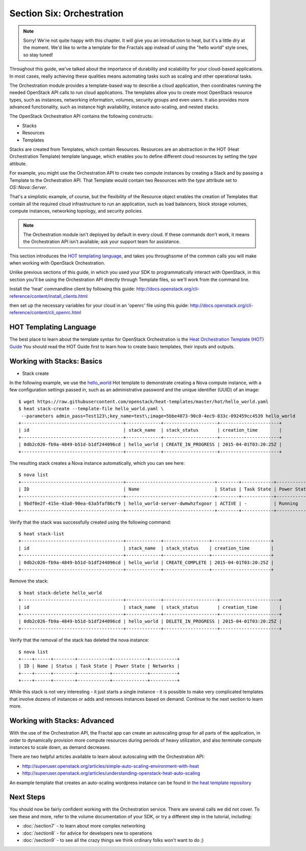 ==========================
Section Six: Orchestration
==========================

.. todo:: Needs to be restructured so that the fractals app is used as the example for the explanatory material.

.. note:: Sorry! We're not quite happy with this chapter. It will give you an introduction to heat,
          but it's a little dry at the moment. We'd like to write a template for the Fractals app instead
          of using the "hello world" style ones, so stay tuned!

Throughout this guide, we've talked about the importance of durability and scalability
for your cloud-based applications. In most cases, really achieving these qualities means
automating tasks such as scaling and other operational tasks.

The Orchestration module provides a template-based way to describe a cloud
application, then coordinates running the needed OpenStack API calls to run
cloud applications. The templates allow you to create most OpenStack resource
types, such as instances, networking information, volumes, security groups
and even users. It also provides more advanced functionality, such as
instance high availability, instance auto-scaling, and nested stacks.

The OpenStack Orchestration API contains the following constructs:
    
* Stacks
* Resources
* Templates

Stacks are created from Templates, which contain Resources. Resources
are an abstraction in the HOT (Heat Orchestration Template) template language, which enables you to define different
cloud resources by setting the `type` attibute. 

For example, you might use the Orchestration API to create two compute
instances by creating a Stack and by passing a Template to the Orchestration API.
That Template would contain two Resources with the `type` attribute set to `OS::Nova::Server`. 

That's a simplistic example, of course, but the flexibility of the Resource object 
enables the creation of Templates that contain all the required cloud
infrastructure to run an application, such as load balancers, block storage volumes, 
compute instances, networking topology, and security policies.

.. note:: The Orchestration module isn't deployed by default in every cloud. If these commands don't work, it means the Orchestration API isn't available; ask your support team for assistance.

This section introduces the `HOT templating language <http://docs.openstack.org/developer/heat/template_guide/hot_guide.html>`_, 
and takes you throughsome of the common calls you will make when working with OpenStack Orchestration.

Unlike previous sections of this guide, in which you used your SDK to programmatically interact with
OpenStack, in this section you'll be using the Orchestration API directly through Template files,
so we'll work from the command line.  

Install the 'heat' commandline client by following this guide:
http://docs.openstack.org/cli-reference/content/install_clients.html

then set up the necessary variables for your cloud in an 'openrc' file using this guide:
http://docs.openstack.org/cli-reference/content/cli_openrc.html

.. only:: dotnet

    .. warning:: the .NET SDK does not currently support OpenStack Orchestration

.. only:: fog
    
    .. note:: fog `does support OpenStack Orchestration <https://github.com/fog/fog/tree/master/lib/fog/openstack/models/orchestration>`_.

.. only:: jclouds
    
    .. warning:: Jclouds does not currently support OpenStack Orchestration. See this `bug report <https://issues.apache.org/jira/browse/JCLOUDS-693>`_.

.. only:: libcloud
    
    .. warning:: libcloud does not currently support OpenStack Orchestration.

.. only:: node

   .. note:: Pkgcloud supports OpenStack Orchestration :D:D:D but this section is `not written yet <https://github.com/pkgcloud/pkgcloud/blob/master/docs/providers/openstack/orchestration.md>`_

.. only:: openstacksdk
    
    .. warning:: OpenStack SDK does not currently support OpenStack Orchestration.

.. only:: phpopencloud
    
    .. note:: PHP-opencloud supports orchestration :D:D:D but this section is not written yet.

HOT Templating Language
-----------------------

The best place to learn about the template syntax for OpenStack Orchestration is the 
`Heat Orchestration Template (HOT) Guide <http://docs.openstack.org/developer/heat/template_guide/hot_guide.html>`_
You should read the HOT Guide first to learn how to create basic templates, their inputs and outputs.

Working with Stacks: Basics
---------------------------

.. todo::
    
    This section needs to have a HOT template written for deploying the Fractal Application
    
.. todo::
    
    Replace the hello_world.yaml templte with the Fractal template

* Stack create

In the following example, we use the `hello_world <https://github.com/openstack/heat-templates/blob/master/hot/hello_world.yaml>`_ Hot template to demonstrate creating
a Nova compute instance, with a few configuration settings passed in, such as an administrative password and the unique identifier (UUID)
of an image:

::
    
    $ wget https://raw.githubusercontent.com/openstack/heat-templates/master/hot/hello_world.yaml
    $ heat stack-create --template-file hello_world.yaml \
     --parameters admin_pass=Test123\;key_name=test\;image=5bbe4073-90c0-4ec9-833c-092459cc4539 hello_world
    +--------------------------------------+-------------+--------------------+----------------------+
    | id                                   | stack_name  | stack_status       | creation_time        |
    +--------------------------------------+-------------+--------------------+----------------------+
    | 0db2c026-fb9a-4849-b51d-b1df244096cd | hello_world | CREATE_IN_PROGRESS | 2015-04-01T03:20:25Z |
    +--------------------------------------+-------------+--------------------+----------------------+

The resulting stack creates a Nova instance automatically, which you can see here:

::
    
    $ nova list
    +--------------------------------------+---------------------------------+--------+------------+-------------+------------------+
    | ID                                   | Name                            | Status | Task State | Power State | Networks         |
    +--------------------------------------+---------------------------------+--------+------------+-------------+------------------+
    | 9bdf0e2f-415e-43a0-90ea-63a5faf86cf9 | hello_world-server-dwmwhzfxgoor | ACTIVE | -          | Running     | private=10.0.0.3 |
    +--------------------------------------+---------------------------------+--------+------------+-------------+------------------+

Verify that the stack was successfully created using the following command:

::
    
    $ heat stack-list
    +--------------------------------------+-------------+-----------------+----------------------+
    | id                                   | stack_name  | stack_status    | creation_time        |
    +--------------------------------------+-------------+-----------------+----------------------+
    | 0db2c026-fb9a-4849-b51d-b1df244096cd | hello_world | CREATE_COMPLETE | 2015-04-01T03:20:25Z |
    +--------------------------------------+-------------+-----------------+----------------------+

Remove the stack:

::

    $ heat stack-delete hello_world
    +--------------------------------------+-------------+--------------------+----------------------+
    | id                                   | stack_name  | stack_status       | creation_time        |
    +--------------------------------------+-------------+--------------------+----------------------+
    | 0db2c026-fb9a-4849-b51d-b1df244096cd | hello_world | DELETE_IN_PROGRESS | 2015-04-01T03:20:25Z |
    +--------------------------------------+-------------+--------------------+----------------------+

Verify that the removal of the stack has deleted the nova instance:

::

    $ nova list
    +----+------+--------+------------+-------------+----------+
    | ID | Name | Status | Task State | Power State | Networks |
    +----+------+--------+------------+-------------+----------+
    +----+------+--------+------------+-------------+----------+

While this stack is not very interesting - it just starts a single instance - it
is possible to make very complicated templates that involve dozens of instances
or adds and removes instances based on demand. Continue to the next section to
learn more.

Working with Stacks: Advanced
-----------------------------

.. todo:: needs more explanatory material

.. todo:: needs a heat template that uses fractal app

With the use of the Orchestration API, the Fractal app can create an autoscaling 
group for all parts of the application, in order to dynamically provision more
compute resources during periods of heavy utilization, and also terminate compute
instances to scale down, as demand decreases.

There are two helpful articles available to learn about autoscaling with the
Orchestration API:

* http://superuser.openstack.org/articles/simple-auto-scaling-environment-with-heat
* http://superuser.openstack.org/articles/understanding-openstack-heat-auto-scaling

An example template that creates an auto-scaling wordpress instance can be found in
`the heat template repository <https://github.com/openstack/heat-templates/blob/master/hot/autoscaling.yaml>`_


Next Steps
----------

You should now be fairly confident working with the Orchestration service.
There are several calls we did not cover. To see these and more,
refer to the volume documentation of your SDK, or try a different step in the tutorial, including:

* :doc:`/section7` - to learn about more complex networking
* :doc:`/section8` - for advice for developers new to operations
* :doc:`/section9` - to see all the crazy things we think ordinary folks won't want to do ;)

